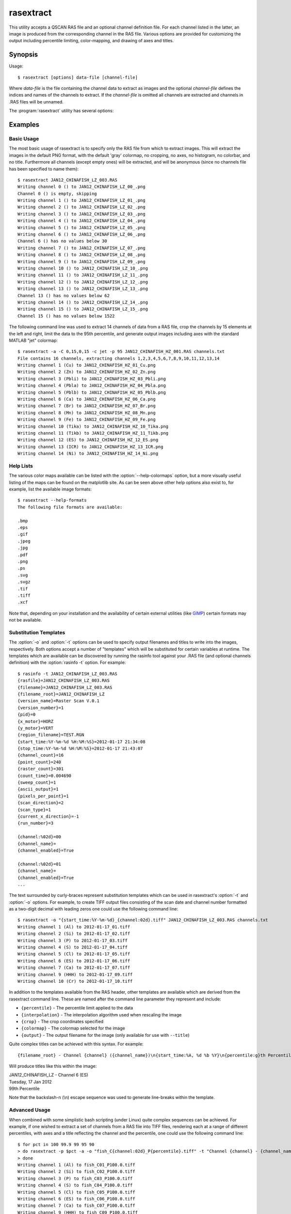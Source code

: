 ==========
rasextract
==========

This utility accepts a QSCAN RAS file and an optional channel definition file.
For each channel listed in the latter, an image is produced from the
corresponding channel in the RAS file. Various options are provided for
customizing the output including percentile limiting, color-mapping, and
drawing of axes and titles.

Synopsis
========

Usage::

  $ rasextract [options] data-file [channel-file]

Where *data-file* is the file containing the channel data to extract as images
and the optional *channel-file* defines the indices and names of the channels
to extract. If the *channel-file* is omitted all channels are extracted and
channels in .RAS files will be unnamed.

The :program:`rasextract` utility has several options:

.. program:: rasextract

.. option:: --version

   show program's version number and exit

.. option:: -h, --help

   show this help message and exit

.. option:: -q, --quiet

   produce less console output

.. option:: -v, --verbose

   produce more console output

.. option:: -l LOGFILE, --log-file=LOGFILE

   log messages to the specified file

.. option:: -P, --pdb

   run under PDB (debug mode)

.. option:: --help-colormaps

   list the available colormaps

.. option:: --help-formats

   list the available file output formats

.. option:: --help-interpolations

   list the available interpolation algorithms

.. option:: -a, --axes

   draw the coordinate axes in the output

.. option:: -b, --color-bar

   draw a color-bar showing the range of the color-map to the right of the
   output

.. option:: -H, --histogram

   draw a histogram of the channel values below the output

.. option:: -c CMAP, --colormap=CMAP

   the colormap to use in output (e.g. gray, jet, hot); see
   :option:`--help-colormaps` for listing

.. option:: -p PERCENTILE, --percentile=PERCENTILE

   clip values in the output image to the specified low,high percentile range
   (mutually exclusive with :option:`-r`)

.. option:: -r RANGE, --range=RANGE

   clip values in the output image to the specified low,high count range
   (mutually exclusive with :option:`-p`)

.. option:: -C CROP, --crop=CROP

   crop the input data by left,top,right,bottom points

.. option:: -i INTERPOLATION, --interpolation=INTERPOLATION

   force the use of the specified interpolation algorithm; see
   :option:`--help-interpolations` for listing

.. option:: -t TITLE, --title=TITLE

   specify the template used to display a title at the top of the output;
   supports ``{variables}`` produced by :option:`rasinfo -t`

.. option:: -o OUTPUT, --output=OUTPUT

   specify the template used to generate the output filenames; supports
   ``{variables}``, see :option:`--help-formats` for supported file formats. Default:
   ``{filename_root}_{channel:02d}_{channel_name}.png``

.. option:: -m, --multi

   if specified, produce a single output file with multiple layers or pages,
   one per channel (only available with certain formats)

.. option:: -e, --empty

   if specified, empty channels in the output (by default empty channels are
   ignored)

Examples
========

Basic Usage
-----------

The most basic usage of rasextract is to specify only the RAS file from which
to extract images. This will extract the images in the default PNG format, with
the default 'gray' colormap, no cropping, no axes, no histogram, no colorbar,
and no title. Furthermore all channels (except empty ones) will be extracted,
and will be anonymous (since no channels file has been specified to name
them)::

    $ rasextract JAN12_CHINAFISH_LZ_003.RAS
    Writing channel 0 () to JAN12_CHINAFISH_LZ_00_.png
    Channel 0 () is empty, skipping
    Writing channel 1 () to JAN12_CHINAFISH_LZ_01_.png
    Writing channel 2 () to JAN12_CHINAFISH_LZ_02_.png
    Writing channel 3 () to JAN12_CHINAFISH_LZ_03_.png
    Writing channel 4 () to JAN12_CHINAFISH_LZ_04_.png
    Writing channel 5 () to JAN12_CHINAFISH_LZ_05_.png
    Writing channel 6 () to JAN12_CHINAFISH_LZ_06_.png
    Channel 6 () has no values below 30
    Writing channel 7 () to JAN12_CHINAFISH_LZ_07_.png
    Writing channel 8 () to JAN12_CHINAFISH_LZ_08_.png
    Writing channel 9 () to JAN12_CHINAFISH_LZ_09_.png
    Writing channel 10 () to JAN12_CHINAFISH_LZ_10_.png
    Writing channel 11 () to JAN12_CHINAFISH_LZ_11_.png
    Writing channel 12 () to JAN12_CHINAFISH_LZ_12_.png
    Writing channel 13 () to JAN12_CHINAFISH_LZ_13_.png
    Channel 13 () has no values below 62
    Writing channel 14 () to JAN12_CHINAFISH_LZ_14_.png
    Writing channel 15 () to JAN12_CHINAFISH_LZ_15_.png
    Channel 15 () has no values below 1522

The following command line was used to extract 14 channels of data from a RAS
file, crop the channels by 15 elements at the left and right, limit the data to
the 95th percentile, and generate output images including axes with the
standard MATLAB "jet" colormap::

    $ rasextract -a -C 0,15,0,15 -c jet -p 95 JAN12_CHINAFISH_HZ_001.RAS channels.txt 
    File contains 16 channels, extracting channels 1,2,3,4,5,6,7,8,9,10,11,12,13,14
    Writing channel 1 (Cu) to JAN12_CHINAFISH_HZ_01_Cu.png
    Writing channel 2 (Zn) to JAN12_CHINAFISH_HZ_02_Zn.png
    Writing channel 3 (Pbli) to JAN12_CHINAFISH_HZ_03_Pbli.png
    Writing channel 4 (Pbla) to JAN12_CHINAFISH_HZ_04_Pbla.png
    Writing channel 5 (Pblb) to JAN12_CHINAFISH_HZ_05_Pblb.png
    Writing channel 6 (Ca) to JAN12_CHINAFISH_HZ_06_Ca.png
    Writing channel 7 (Br) to JAN12_CHINAFISH_HZ_07_Br.png
    Writing channel 8 (Mn) to JAN12_CHINAFISH_HZ_08_Mn.png
    Writing channel 9 (Fe) to JAN12_CHINAFISH_HZ_09_Fe.png
    Writing channel 10 (Tika) to JAN12_CHINAFISH_HZ_10_Tika.png
    Writing channel 11 (Tikb) to JAN12_CHINAFISH_HZ_11_Tikb.png
    Writing channel 12 (ES) to JAN12_CHINAFISH_HZ_12_ES.png
    Writing channel 13 (ICR) to JAN12_CHINAFISH_HZ_13_ICR.png
    Writing channel 14 (Ni) to JAN12_CHINAFISH_HZ_14_Ni.png

Help Lists
----------

The various color maps available can be listed with the
:option:`--help-colormaps` option, but a more visually useful listing of the
maps can be found on the matplotlib site. As can be seen above other help
options also exist to, for example, list the available image formats::

    $ rasextract --help-formats
    The following file formats are available:

    .bmp
    .eps
    .gif
    .jpeg
    .jpg
    .pdf
    .png
    .ps
    .svg
    .svgz
    .tif
    .tiff
    .xcf

Note that, depending on your installation and the availability of certain
external utilities (like `GIMP <http://www.gimp.org>`_) certain formats may not
be available.

Substitution Templates
----------------------

The :option:`-o` and :option:`-t` options can be used to specify output
filenames and titles to write into the images, respectively. Both options
accept a number of "templates" which will be substituted for certain variables
at runtime. The templates which are available can be discovered by running the
rasinfo tool against your .RAS file (and optional channels definition) with the
:option:`rasinfo -t` option. For example::

    $ rasinfo -t JAN12_CHINAFISH_LZ_003.RAS
    {rasfile}=JAN12_CHINAFISH_LZ_003.RAS
    {filename}=JAN12_CHINAFISH_LZ_003.RAS
    {filename_root}=JAN12_CHINAFISH_LZ
    {version_name}=Raster Scan V.0.1
    {version_number}=1
    {pid}=0
    {x_motor}=HORZ
    {y_motor}=VERT
    {region_filename}=TEST.RGN
    {start_time:%Y-%m-%d %H:%M:%S}=2012-01-17 21:34:08
    {stop_time:%Y-%m-%d %H:%M:%S}=2012-01-17 21:43:07
    {channel_count}=16
    {point_count}=240
    {raster_count}=301
    {count_time}=0.004690
    {sweep_count}=1
    {ascii_output}=1
    {pixels_per_point}=1
    {scan_direction}=2
    {scan_type}=1
    {current_x_direction}=-1
    {run_number}=3

    {channel:%02d}=00
    {channel_name}=
    {channel_enabled}=True

    {channel:%02d}=01
    {channel_name}=
    {channel_enabled}=True
    ...

The text surrounded by curly-braces represent substitution templates which can
be used in rasextract's :option:`-t` and :option:`-o` options. For example, to
create TIFF output files consisting of the scan date and channel number
formatted as a two-digit decimal with leading zeros one could use the following
command line::

    $ rasextract -o "{start_time:%Y-%m-%d}_{channel:02d}.tiff" JAN12_CHINAFISH_LZ_003.RAS channels.txt
    Writing channel 1 (Al) to 2012-01-17_01.tiff
    Writing channel 2 (Si) to 2012-01-17_02.tiff
    Writing channel 3 (P) to 2012-01-17_03.tiff
    Writing channel 4 (S) to 2012-01-17_04.tiff
    Writing channel 5 (Cl) to 2012-01-17_05.tiff
    Writing channel 6 (ES) to 2012-01-17_06.tiff
    Writing channel 7 (Ca) to 2012-01-17_07.tiff
    Writing channel 9 (HHH) to 2012-01-17_09.tiff
    Writing channel 10 (Cr) to 2012-01-17_10.tiff

In addition to the templates available from the RAS header, other templates are
available which are derived from the rasextract command line. These are named
after the command line parameter they represent and include:

* ``{percentile}`` - The percentile limit applied to the data
* ``{interpolation}`` - The interpolation algorithm used when rescaling the image
* ``{crop}`` - The crop coordinates specified
* ``{colormap}`` - The colormap selected for the image
* ``{output}`` - The output filename for the image (only available for use with ``--title``)

Quite complex titles can be achieved with this syntax. For example::

    {filename_root} - Channel {channel} ({channel_name})\n{start_time:%A, %d %b %Y}\n{percentile:g}th Percentile

Will produce titles like this within the image:

.. rst-class:: center

|  JAN12_CHINAFISH_LZ - Channel 6 (ES)
|  Tuesday, 17 Jan 2012
|  99th Percentile

Note that the backslash-n (\\n) escape sequence was used to generate line-breaks within the template.

Advanced Usage
--------------

When combined with some simplistic bash scripting (under Linux) quite complex
sequences can be achieved. For example, if one wished to extract a set of
channels from a RAS file into TIFF files, rendering each at a range of
different percentiles, with axes and a title reflecting the channel and the
percentile, one could use the following command line::

    $ for pct in 100 99.9 99 95 90
    > do rasextract -p $pct -a -o "fish_C{channel:02d}_P{percentile}.tiff" -t "Channel {channel} - {channel_name}\n{percentile:g}th Percentile" JAN12_CHINAFISH_LZ_003.RAS channels.txt
    > done
    Writing channel 1 (Al) to fish_C01_P100.0.tiff
    Writing channel 2 (Si) to fish_C02_P100.0.tiff
    Writing channel 3 (P) to fish_C03_P100.0.tiff
    Writing channel 4 (S) to fish_C04_P100.0.tiff
    Writing channel 5 (Cl) to fish_C05_P100.0.tiff
    Writing channel 6 (ES) to fish_C06_P100.0.tiff
    Writing channel 7 (Ca) to fish_C07_P100.0.tiff
    Writing channel 9 (HHH) to fish_C09_P100.0.tiff
    Writing channel 10 (Cr) to fish_C10_P100.0.tiff
    Writing channel 1 (Al) to fish_C01_P99.9.tiff
    Writing channel 2 (Si) to fish_C02_P99.9.tiff
    Writing channel 3 (P) to fish_C03_P99.9.tiff
    Writing channel 4 (S) to fish_C04_P99.9.tiff
    Writing channel 5 (Cl) to fish_C05_P99.9.tiff
    Writing channel 6 (ES) to fish_C06_P99.9.tiff
    Writing channel 7 (Ca) to fish_C07_P99.9.tiff
    Writing channel 9 (HHH) to fish_C09_P99.9.tiff
    Writing channel 10 (Cr) to fish_C10_P99.9.tiff
    Writing channel 1 (Al) to fish_C01_P99.0.tiff
    Writing channel 2 (Si) to fish_C02_P99.0.tiff
    Writing channel 3 (P) to fish_C03_P99.0.tiff
    Writing channel 4 (S) to fish_C04_P99.0.tiff
    Writing channel 5 (Cl) to fish_C05_P99.0.tiff
    Writing channel 6 (ES) to fish_C06_P99.0.tiff
    Writing channel 7 (Ca) to fish_C07_P99.0.tiff
    Writing channel 9 (HHH) to fish_C09_P99.0.tiff
    Writing channel 10 (Cr) to fish_C10_P99.0.tiff
    Writing channel 1 (Al) to fish_C01_P95.0.tiff
    Writing channel 2 (Si) to fish_C02_P95.0.tiff
    Writing channel 3 (P) to fish_C03_P95.0.tiff
    Writing channel 4 (S) to fish_C04_P95.0.tiff
    Writing channel 5 (Cl) to fish_C05_P95.0.tiff
    Writing channel 6 (ES) to fish_C06_P95.0.tiff
    Writing channel 7 (Ca) to fish_C07_P95.0.tiff
    Writing channel 9 (HHH) to fish_C09_P95.0.tiff
    Writing channel 10 (Cr) to fish_C10_P95.0.tiff
    Writing channel 1 (Al) to fish_C01_P90.0.tiff
    Writing channel 2 (Si) to fish_C02_P90.0.tiff
    Writing channel 3 (P) to fish_C03_P90.0.tiff
    Writing channel 4 (S) to fish_C04_P90.0.tiff
    Writing channel 5 (Cl) to fish_C05_P90.0.tiff
    Writing channel 6 (ES) to fish_C06_P90.0.tiff
    Writing channel 7 (Ca) to fish_C07_P90.0.tiff
    Writing channel 9 (HHH) to fish_C09_P90.0.tiff
    Writing channel 10 (Cr) to fish_C10_P90.0.tiff
